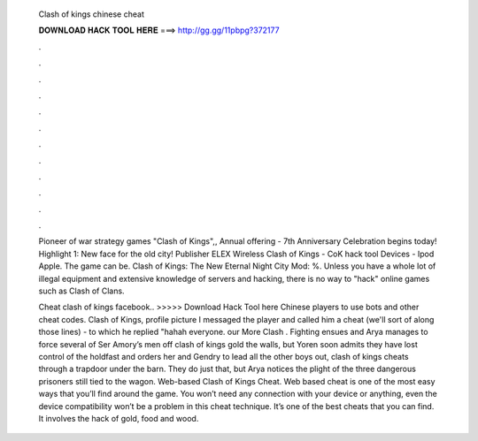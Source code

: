   Clash of kings chinese cheat
  
  
  
  𝐃𝐎𝐖𝐍𝐋𝐎𝐀𝐃 𝐇𝐀𝐂𝐊 𝐓𝐎𝐎𝐋 𝐇𝐄𝐑𝐄 ===> http://gg.gg/11pbpg?372177
  
  
  
  .
  
  
  
  .
  
  
  
  .
  
  
  
  .
  
  
  
  .
  
  
  
  .
  
  
  
  .
  
  
  
  .
  
  
  
  .
  
  
  
  .
  
  
  
  .
  
  
  
  .
  
  Pioneer of war strategy games "Clash of Kings",, Annual offering - 7th Anniversary Celebration begins today! Highlight 1: New face for the old city! Publisher ELEX Wireless Clash of Kings - CoK hack tool Devices - Ipod Apple. The game can be. Clash of Kings: The New Eternal Night City Mod: %. Unless you have a whole lot of illegal equipment and extensive knowledge of servers and hacking, there is no way to "hack" online games such as Clash of Clans.
  
  Cheat clash of kings facebook.. >>>>> Download Hack Tool here Chinese players to use bots and other cheat codes. Clash of Kings, profile picture I messaged the player and called him a cheat (we'll sort of along those lines) - to which he replied "hahah everyone. our More Clash . Fighting ensues and Arya manages to force several of Ser Amory’s men off clash of kings gold the walls, but Yoren soon admits they have lost control of the holdfast and orders her and Gendry to lead all the other boys out, clash of kings cheats through a trapdoor under the barn. They do just that, but Arya notices the plight of the three dangerous prisoners still tied to the wagon. Web-based Clash of Kings Cheat. Web based cheat is one of the most easy ways that you’ll find around the game. You won’t need any connection with your device or anything, even the device compatibility won’t be a problem in this cheat technique. It’s one of the best cheats that you can find. It involves the hack of gold, food and wood.
